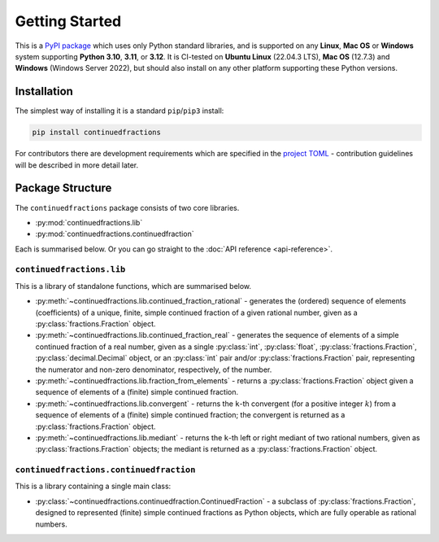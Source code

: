 ===============
Getting Started
===============

This is a `PyPI package <https://pypi.org/project/continuedfractions/>`_ which uses only Python standard libraries, and is supported on any **Linux**, **Mac OS** or **Windows** system supporting **Python 3.10**, **3.11**, or **3.12**. It is CI-tested on **Ubuntu Linux** (22.04.3 LTS), **Mac OS** (12.7.3) and **Windows** (Windows Server 2022), but should also install on any other platform supporting these Python versions.

.. _getting-started.installation:

Installation
============

The simplest way of installing it is a standard ``pip``/``pip3`` install:

.. code:: python

   pip install continuedfractions

For contributors there are development requirements which are specified in the `project TOML <https://github.com/sr-murthy/continuedfractions/blob/main/pyproject.toml>`_ - contribution guidelines will be described in more detail later.

.. _getting-started.package-structure:

Package Structure
=================

The ``continuedfractions`` package consists of two core libraries.

-  :py:mod:`continuedfractions.lib`
-  :py:mod:`continuedfractions.continuedfraction`

Each is summarised below. Or you can go straight to the :doc:`API reference <api-reference>`.

.. _getting-started.package-structure.continuedfractions_lib:

``continuedfractions.lib``
++++++++++++++++++++++++++

This is a library of standalone functions, which are summarised below.

-  :py:meth:`~continuedfractions.lib.continued_fraction_rational` - generates the (ordered) sequence of elements (coefficients) of a unique, finite, simple continued fraction of a given rational number, given as a :py:class:`fractions.Fraction` object.
-  :py:meth:`~continuedfractions.lib.continued_fraction_real` - generates the sequence of elements of a simple continued fraction of a real number, given as a single :py:class:`int`, :py:class:`float`, :py:class:`fractions.Fraction`, :py:class:`decimal.Decimal` object, or an :py:class:`int` pair and/or :py:class:`fractions.Fraction` pair, representing the numerator and non-zero denominator, respectively, of the number.
- :py:meth:`~continuedfractions.lib.fraction_from_elements` - returns a :py:class:`fractions.Fraction` object given a sequence of elements of a (finite) simple continued fraction.
-  :py:meth:`~continuedfractions.lib.convergent` - returns the ``k``-th convergent (for a positive integer :math:`k`) from a sequence of elements of a (finite) simple continued fraction; the convergent is returned as a :py:class:`fractions.Fraction` object.
-  :py:meth:`~continuedfractions.lib.mediant` - returns the ``k``-th left or right mediant of two rational numbers, given as :py:class:`fractions.Fraction` objects; the mediant is returned as a :py:class:`fractions.Fraction` object.

.. _getting-started.package-structure.continuedfractions_continuedfraction:

``continuedfractions.continuedfraction``
++++++++++++++++++++++++++++++++++++++++

This is a library containing a single main class:

- :py:class:`~continuedfractions.continuedfraction.ContinuedFraction` - a subclass of :py:class:`fractions.Fraction`, designed to represented (finite) simple continued fractions as Python objects, which are fully operable as rational numbers.

